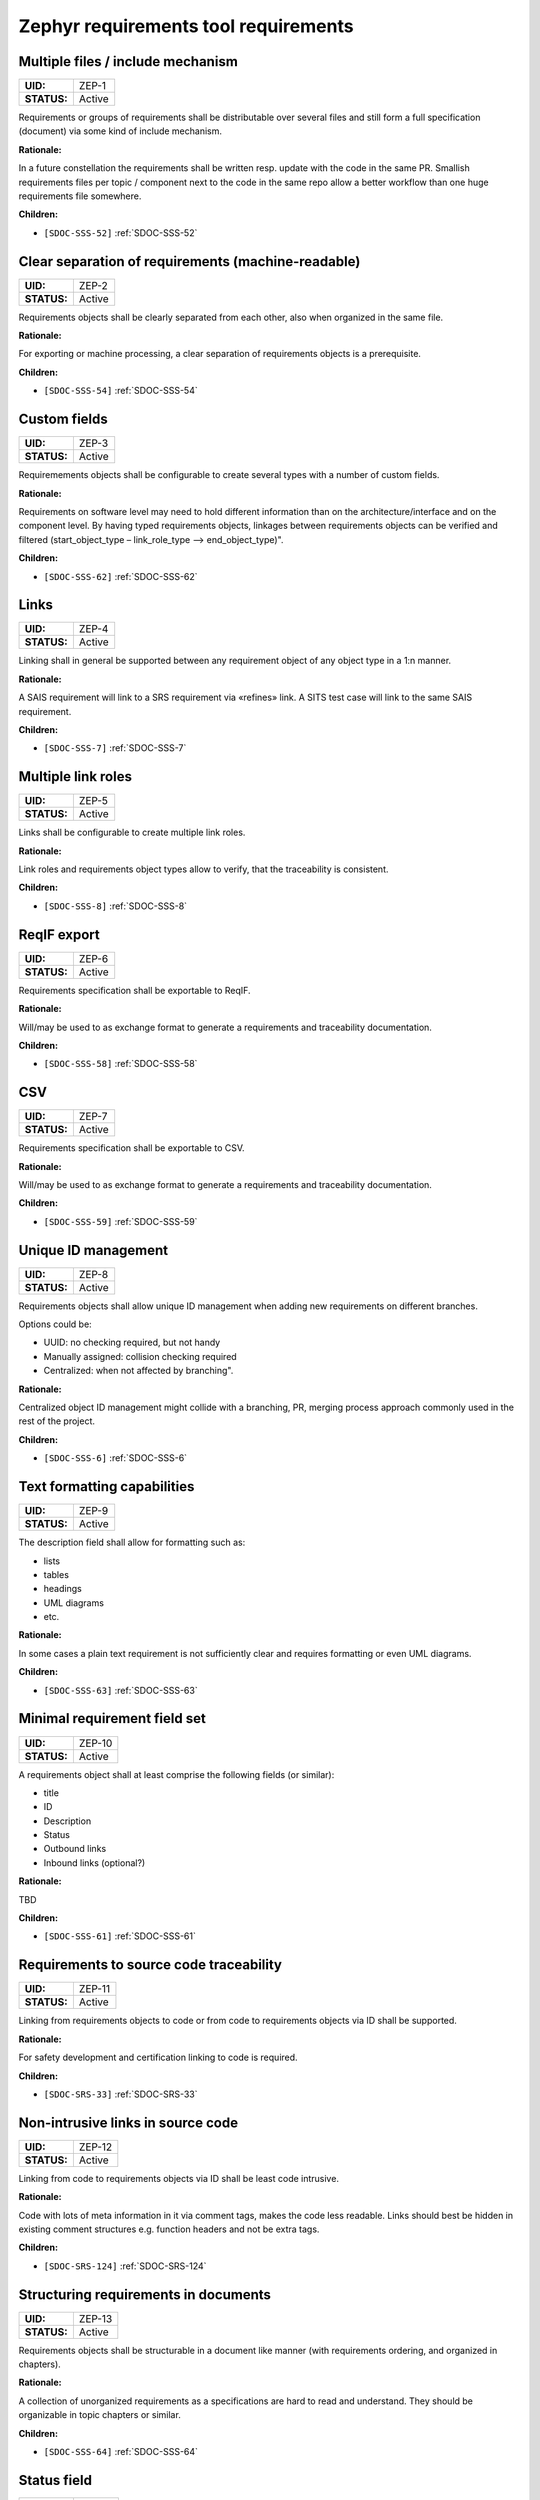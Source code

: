 Zephyr requirements tool requirements
$$$$$$$$$$$$$$$$$$$$$$$$$$$$$$$$$$$$$

.. _ZEP-1:

Multiple files / include mechanism
==================================

.. list-table::
    :align: left
    :header-rows: 0

    * - **UID:**
      - ZEP-1
    * - **STATUS:**
      - Active

Requirements or groups of requirements shall be distributable over several files and still form a full specification (document) via some kind of include mechanism.

**Rationale:**

In a future constellation the requirements shall be written resp. update with the code in the same PR. Smallish requirements files per topic / component next to the code in the same repo allow a better workflow than one huge requirements file somewhere.

**Children:**

- ``[SDOC-SSS-52]`` :ref:`SDOC-SSS-52`

.. _ZEP-2:

Clear separation of requirements (machine-readable)
===================================================

.. list-table::
    :align: left
    :header-rows: 0

    * - **UID:**
      - ZEP-2
    * - **STATUS:**
      - Active

Requirements objects shall be clearly separated from each other, also when organized in the same file.

**Rationale:**

For exporting or machine processing, a clear separation of requirements objects is a prerequisite.

**Children:**

- ``[SDOC-SSS-54]`` :ref:`SDOC-SSS-54`

.. _ZEP-3:

Custom fields
=============

.. list-table::
    :align: left
    :header-rows: 0

    * - **UID:**
      - ZEP-3
    * - **STATUS:**
      - Active

Requiremements objects shall be configurable to create several types with a number of custom fields.

**Rationale:**

Requirements on software level may need to hold different information than on the architecture/interface and on the component level.
By having typed requirements objects, linkages between requirements objects can be verified and filtered (start_object_type – link_role_type --> end_object_type)".

**Children:**

- ``[SDOC-SSS-62]`` :ref:`SDOC-SSS-62`

.. _ZEP-4:

Links
=====

.. list-table::
    :align: left
    :header-rows: 0

    * - **UID:**
      - ZEP-4
    * - **STATUS:**
      - Active

Linking shall in general be supported between any requirement object of any object type in a 1:n manner.

**Rationale:**

A SAIS requirement will link to a SRS requirement via «refines» link. A SITS test case will link to the same SAIS requirement.

**Children:**

- ``[SDOC-SSS-7]`` :ref:`SDOC-SSS-7`

.. _ZEP-5:

Multiple link roles
===================

.. list-table::
    :align: left
    :header-rows: 0

    * - **UID:**
      - ZEP-5
    * - **STATUS:**
      - Active

Links shall be configurable to create multiple link roles.

**Rationale:**

Link roles and requirements object types allow to verify, that the traceability is consistent.

**Children:**

- ``[SDOC-SSS-8]`` :ref:`SDOC-SSS-8`

.. _ZEP-6:

ReqIF export
============

.. list-table::
    :align: left
    :header-rows: 0

    * - **UID:**
      - ZEP-6
    * - **STATUS:**
      - Active

Requirements specification shall be exportable to ReqIF.

**Rationale:**

Will/may be used to as exchange format to generate a requirements and traceability documentation.

**Children:**

- ``[SDOC-SSS-58]`` :ref:`SDOC-SSS-58`

.. _ZEP-7:

CSV
===

.. list-table::
    :align: left
    :header-rows: 0

    * - **UID:**
      - ZEP-7
    * - **STATUS:**
      - Active

Requirements specification shall be exportable to CSV.

**Rationale:**

Will/may be used to as exchange format to generate a requirements and traceability documentation.

**Children:**

- ``[SDOC-SSS-59]`` :ref:`SDOC-SSS-59`

.. _ZEP-8:

Unique ID management
====================

.. list-table::
    :align: left
    :header-rows: 0

    * - **UID:**
      - ZEP-8
    * - **STATUS:**
      - Active

Requirements objects shall allow unique ID management when adding new requirements on different branches.

Options could be:

- UUID: no checking required, but not handy
- Manually assigned: collision checking required
- Centralized: when not affected by branching".

**Rationale:**

Centralized object ID management might collide with a branching, PR, merging process approach commonly used in the rest of the project.

**Children:**

- ``[SDOC-SSS-6]`` :ref:`SDOC-SSS-6`

.. _ZEP-9:

Text formatting capabilities
============================

.. list-table::
    :align: left
    :header-rows: 0

    * - **UID:**
      - ZEP-9
    * - **STATUS:**
      - Active

The description field shall allow for formatting such as:

- lists
- tables
- headings
- UML diagrams
- etc.

**Rationale:**

In some cases a plain text requirement is not sufficiently clear and requires formatting or even UML diagrams.

**Children:**

- ``[SDOC-SSS-63]`` :ref:`SDOC-SSS-63`

.. _ZEP-10:

Minimal requirement field set
=============================

.. list-table::
    :align: left
    :header-rows: 0

    * - **UID:**
      - ZEP-10
    * - **STATUS:**
      - Active

A requirements object shall at least comprise the following fields (or similar):

- title
- ID
- Description
- Status
- Outbound links
- Inbound links (optional?)

**Rationale:**

TBD

**Children:**

- ``[SDOC-SSS-61]`` :ref:`SDOC-SSS-61`

.. _ZEP-11:

Requirements to source code traceability
========================================

.. list-table::
    :align: left
    :header-rows: 0

    * - **UID:**
      - ZEP-11
    * - **STATUS:**
      - Active

Linking from requirements objects to code or from code to requirements objects via ID shall be supported.

**Rationale:**

For safety development and certification linking to code is required.

**Children:**

- ``[SDOC-SRS-33]`` :ref:`SDOC-SRS-33`

.. _ZEP-12:

Non-intrusive links in source code
==================================

.. list-table::
    :align: left
    :header-rows: 0

    * - **UID:**
      - ZEP-12
    * - **STATUS:**
      - Active

Linking from code to requirements objects via ID shall be least code intrusive.

**Rationale:**

Code with lots of meta information in it via comment tags, makes the code less readable. Links should best be hidden in existing comment structures e.g. function headers and not be extra tags.

**Children:**

- ``[SDOC-SRS-124]`` :ref:`SDOC-SRS-124`

.. _ZEP-13:

Structuring requirements in documents
=====================================

.. list-table::
    :align: left
    :header-rows: 0

    * - **UID:**
      - ZEP-13
    * - **STATUS:**
      - Active

Requirements objects shall be structurable in a document like manner (with requirements ordering, and organized in chapters).

**Rationale:**

A collection of unorganized requirements as a specifications are hard to read and understand. They should be organizable in topic chapters or similar.

**Children:**

- ``[SDOC-SSS-64]`` :ref:`SDOC-SSS-64`

.. _ZEP-14:

Status field
============

.. list-table::
    :align: left
    :header-rows: 0

    * - **UID:**
      - ZEP-14
    * - **STATUS:**
      - Active

Each requirements object type shall have a configurable status workflow.

**Rationale:**

Requirements may be in different statuses such as Draft, InReview, Approved. Dependent on the used process is rather reflected in the development work (branch=draft, PR under Review=InReview, PR merged to main=Approved.

**Children:**

- ``[SDOC-SSS-61]`` :ref:`SDOC-SSS-61`

.. _ZEP-15:

Tool Qualifiability
===================

.. list-table::
    :align: left
    :header-rows: 0

    * - **UID:**
      - ZEP-15
    * - **STATUS:**
      - Active

The Requirement Tool shall be qualifiable for use in safety-related and/or security-related development. At the very least, the Requirement Tool shall come with its own set of requirements, which shall be amenable to validation in compliance with the relevant standards.

**Rationale:**

Certification of Zephyr-based products.

**Children:**

- ``[SDOC-SSS-50]`` :ref:`SDOC-SSS-50`
